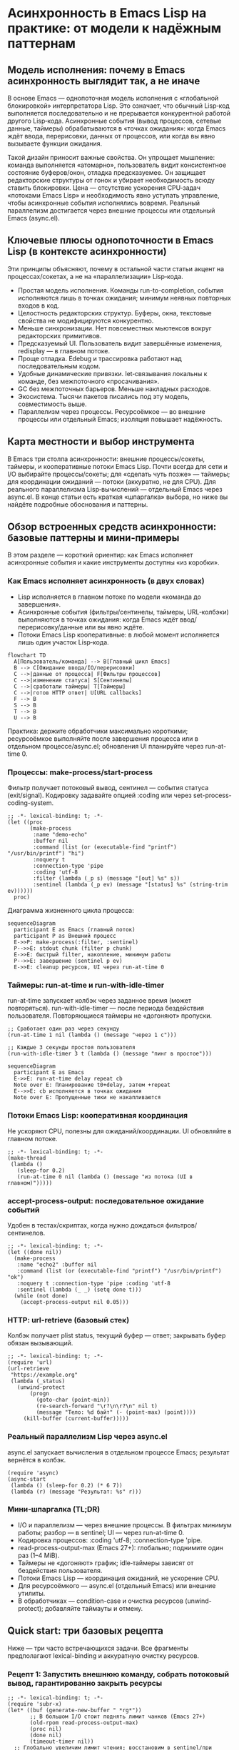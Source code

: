 # SPDX-License-Identifier: CC-BY-SA-4.0
#+author: Peter Kosov <11111000000@email.com>
* Асинхронность в Emacs Lisp на практике: от модели к надёжным паттернам
  
** Модель исполнения: почему в Emacs асинхронность выглядит так, а не иначе

В основе Emacs — однопоточная модель исполнения с «глобальной блокировкой» интерпретатора Lisp. Это означает, что обычный Lisp‑код выполняется последовательно и не прерывается конкурентной работой другого Lisp‑кода. Асинхронные события (вывод процессов, сетевые данные, таймеры) обрабатываются в «точках ожидания»: когда Emacs ждёт ввода, перерисовки, данных от процессов, или когда вы явно вызываете функции ожидания.

Такой дизайн приносит важные свойства. Он упрощает мышление: команда выполняется «атомарно», пользователь видит консистентное состояние буферов/окон, отладка предсказуемее. Он защищает редакторские структуры от гонок и убирает необходимость всюду ставить блокировки. Цена — отсутствие ускорения CPU‑задач «потоками Emacs Lisp» и необходимость явно уступать управление, чтобы асинхронные события исполнялись вовремя. Реальный параллелизм достигается через внешние процессы или отдельный Emacs (async.el).


** Ключевые плюсы однопоточности в Emacs Lisp (в контексте асинхронности)

Эти принципы объясняют, почему в остальной части статьи акцент на процессах/сокетах, а не на «параллелизации» Lisp‑кода.

- Простая модель исполнения. Команды run-to-completion, события исполняются лишь в точках ожидания; минимум неявных повторных входов в код.
- Целостность редакторских структур. Буферы, окна, текстовые свойства не модифицируются конкурентно.
- Меньше синхронизации. Нет повсеместных мьютексов вокруг редакторских примитивов.
- Предсказуемый UI. Пользователь видит завершённые изменения, redisplay — в главном потоке.
- Проще отладка. Edebug и трассировка работают над последовательным кодом.
- Удобные динамические привязки. let‑связывания локальны к команде, без межпоточного «просачивания».
- GC без межпоточных барьеров. Меньше накладных расходов.
- Экосистема. Тысячи пакетов писались под эту модель, совместимость выше.
- Параллелизм через процессы. Ресурсоёмкое — во внешние процессы или отдельный Emacs; изоляция повышает надёжность.


** Карта местности и выбор инструмента

В Emacs три столпа асинхронности: внешние процессы/сокеты, таймеры, и кооперативные потоки Emacs Lisp. Почти всегда для сети и I/O выбирайте процессы/сокеты; для «сделать чуть позже» — таймеры; для координации ожиданий — потоки (аккуратно, не для CPU). Для реального параллелизма Lisp‑вычислений — отдельный Emacs через async.el. В конце статьи есть краткая «шпаргалка» выбора, но ниже вы найдёте подробные обоснования и паттерны.

** Обзор встроенных средств асинхронности: базовые паттерны и мини‑примеры

В этом разделе — короткий ориентир: как Emacs исполняет асинхронные события и какие инструменты доступны «из коробки».

*** Как Emacs исполняет асинхронность (в двух словах)

- Lisp исполняется в главном потоке по модели «команда до завершения».
- Асинхронные события (фильтры/сентинелы, таймеры, URL‑колбэки) выполняются в точках ожидания: когда Emacs ждёт ввод/перерисовку/данные или вы явно ждёте.
- Потоки Emacs Lisp кооперативные: в любой момент исполняется лишь один участок Lisp‑кода.

#+begin_src mermaid :file diagram1.png
flowchart TD
  A[Пользователь/команда] --> B[Главный цикл Emacs]
  B --> C[Ожидание ввода/IO/перерисовки]
  C -->|данные от процесса| F[Фильтры процессов]
  C -->|изменение статуса| S[Сентинелы]
  C -->|сработали таймеры| T[Таймеры]
  C -->|готов HTTP ответ| U[URL callbacks]
  F --> B
  S --> B
  T --> B
  U --> B
#+end_src

#+RESULTS:
[[file:diagram1.png]]

Практика: держите обработчики максимально короткими; ресурсоёмкое выполняйте после завершения процесса или в отдельном процессе/async.el; обновления UI планируйте через run-at-time 0.

*** Процессы: make-process/start-process

Фильтр получает потоковый вывод, сентинел — события статуса (exit/signal). Кодировку задавайте опцией :coding или через set-process-coding-system.

#+begin_src elisp
;; -*- lexical-binding: t; -*-
(let ((proc
       (make-process
        :name "demo-echo"
        :buffer nil
        :command (list (or (executable-find "printf") "/usr/bin/printf") "hi")
        :noquery t
        :connection-type 'pipe
        :coding 'utf-8
        :filter (lambda (_p s) (message "[out] %s" s))
        :sentinel (lambda (_p ev) (message "[status] %s" (string-trim ev))))))
  proc)
#+end_src

Диаграмма жизненного цикла процесса:

#+begin_src mermaid  :file diagram2.png
sequenceDiagram
  participant E as Emacs (главный поток)
  participant P as Внешний процесс
  E->>P: make-process(:filter, :sentinel)
  P-->>E: stdout chunk (filter p chunk)
  E->>E: быстрый filter, накопление, минимум работы
  P-->>E: завершение (sentinel p ev)
  E->>E: cleanup ресурсов, UI через run-at-time 0
#+end_src

#+RESULTS:
[[file:diagram2.png]]

*** Таймеры: run-at-time и run-with-idle-timer

run-at-time запускает колбэк через заданное время (может повторяться). run-with-idle-timer — после периода бездействия пользователя. Повторяющиеся таймеры не «догоняют» пропуски.

#+begin_src elisp
;; Сработает один раз через секунду
(run-at-time 1 nil (lambda () (message "через 1 с")))

;; Каждые 3 секунды простоя пользователя
(run-with-idle-timer 3 t (lambda () (message "пинг в простое")))
#+end_src

#+begin_src mermaid :file diagram3.png
sequenceDiagram
  participant E as Emacs
  E->>E: run-at-time delay repeat cb
  Note over E: Планирование t0+delay, затем +repeat
  E-->>E: cb исполняется в точках ожидания
  Note over E: Пропущенные тики не накапливаются
#+end_src

#+RESULTS:
[[file:diagram3.png]]

*** Потоки Emacs Lisp: кооперативная координация

Не ускоряют CPU, полезны для ожиданий/координации. UI обновляйте в главном потоке.

#+begin_src elisp
;; -*- lexical-binding: t; -*-
(make-thread
 (lambda ()
   (sleep-for 0.2)
   (run-at-time 0 nil (lambda () (message "из потока (UI в главном)")))))
#+end_src

*** accept-process-output: последовательное ожидание событий

Удобен в тестах/скриптах, когда нужно дождаться фильтров/сентинелов.

#+begin_src elisp
;; -*- lexical-binding: t; -*-
(let ((done nil))
  (make-process
   :name "echo2" :buffer nil
   :command (list (or (executable-find "printf") "/usr/bin/printf") "ok")
   :noquery t :connection-type 'pipe :coding 'utf-8
   :sentinel (lambda (_ _) (setq done t)))
  (while (not done)
    (accept-process-output nil 0.05)))
#+end_src

*** HTTP: url-retrieve (базовый стек)

Колбэк получает plist status, текущий буфер — ответ; закрывать буфер обязан вызывающий.

#+begin_src elisp
;; -*- lexical-binding: t; -*-
(require 'url)
(url-retrieve
 "https://example.org"
 (lambda (_status)
   (unwind-protect
       (progn
         (goto-char (point-min))
         (re-search-forward "\r?\n\r?\n" nil t)
         (message "Тело: %d байт" (- (point-max) (point))))
     (kill-buffer (current-buffer)))))
#+end_src

*** Реальный параллелизм Lisp через async.el

async.el запускает вычисления в отдельном процессе Emacs; результат вернётся в колбэк.

#+begin_src elisp
(require 'async)
(async-start
 (lambda () (sleep-for 0.2) (* 6 7))
 (lambda (r) (message "Результат: %s" r)))
#+end_src

*** Мини‑шпаргалка (TL;DR)

- I/O и параллелизм — через внешние процессы. В фильтрах минимум работы; разбор — в sentinel; UI — через run-at-time 0.
- Кодировка процессов: :coding 'utf-8; :connection-type 'pipe.
- read-process-output-max (Emacs 27+): глобально; поднимите один раз (1–4 MiB).
- Таймеры не «догоняют» график; idle‑таймеры зависят от бездействия пользователя.
- Потоки Emacs Lisp — координация ожиданий, не ускорение CPU.
- Для ресурсоёмкого — async.el (отдельный Emacs) или внешние утилиты.
- В обработчиках — condition-case и очистка ресурсов (unwind-protect); добавляйте таймауты и отмену.

** Quick start: три базовых рецепта

Ниже — три часто встречающихся задачи. Все фрагменты предполагают lexical-binding и аккуратную очистку ресурсов.

*** Рецепт 1: Запустить внешнюю команду, собрать потоковый вывод, гарантированно закрыть ресурсы

#+begin_src elisp
;; -*- lexical-binding: t; -*-
(require 'subr-x)
(let* ((buf (generate-new-buffer " *rg*"))
       ;; В большом I/O стоит поднять лимит чанков (Emacs 27+)
       (old-rpom read-process-output-max)
       (proc nil)
       (done nil)
       (timeout-timer nil))
  ;; Глобально увеличим лимит чтения; восстановим в sentinel/при ошибке
  (setq read-process-output-max (* 1024 1024)) ; 1 MiB
  (condition-case err
      (setq proc
            (make-process
             :name "ripgrep"
             :buffer buf
             :command (list (or (executable-find "rg")
                                "/nix/store/...-ripgrep-13.0.0/bin/rg")
                            "--line-number" "--color" "never" "TODO" default-directory)
             :noquery t
             :connection-type 'pipe
             :coding 'utf-8
             :filter (lambda (_p chunk)
                       ;; Быстрый фильтр: минимум аллокаций
                       (when (buffer-live-p buf)
                         (with-current-buffer buf
                           ;; Отключим undo для потокового буфера
                           (setq buffer-undo-list t)
                           (goto-char (point-max))
                           (insert chunk))))
             :sentinel (lambda (p ev)
                         ;; Sentinel может вызываться несколько раз — проверяем финальный статус
                         (when (memq (process-status p) '(exit signal))
                           (setq done t)
                           (let ((status (process-exit-status p)))
                             (message "[%s] завершился: %s (exit=%d)"
                                      (process-name p) (string-trim ev) status))
                           (when timeout-timer (cancel-timer timeout-timer))
                           (when (buffer-live-p buf)
                             (with-current-buffer buf
                               (message "Размер вывода: %d байт" (buffer-size)))
                             (kill-buffer buf))
                           ;; Восстановим глобальный лимит
                           (setq read-process-output-max old-rpom))))))
    (error
     (setq read-process-output-max old-rpom)
     (signal (car err) (cdr err))))

  ;; Таймаут на случай зависания процесса
  (setq timeout-timer
        (run-at-time
         15 nil
         (lambda ()
           (unless done
             (message "[%s] таймаут — прерываю" (process-name proc))
             (when (process-live-p proc)
               ;; Сначала мягко, затем жёстко
               (interrupt-process proc)
               (run-at-time
                0.1 nil
                (lambda ()
                  (when (process-live-p proc)
                    (delete-process proc))))))))))
#+end_src

Ключевые детали: фильтр и сентинел установлены при создании; кодировка установлена; лимит чанков увеличен; предусмотрен таймаут и аккуратное завершение. Для больших объёмов вывод лучше агрегировать в буфере и обрабатывать затем, чем делать ресурсоёмкую работу внутри фильтра.

*** Рецепт 2: HTTP-запрос, корректное управление буфером и ошибка в статусе

#+begin_src elisp
;; -*- lexical-binding: t; -*-
(require 'url)

(url-retrieve
 "https://example.org/"
 (lambda (status)
   (let ((err (plist-get status :error)))
     (if err
         (message "HTTP ошибка: %S" err)
       (unwind-protect
           (progn
             ;; Текущий буфер — буфер ответа
             (goto-char (point-min))
             (if (and (boundp 'url-http-end-of-headers) url-http-end-of-headers)
                 (goto-char url-http-end-of-headers)
               (re-search-forward "\r?\n\r?\n" nil t))
             (let ((body (buffer-substring-no-properties (point) (point-max))))
               (message "Получено %d байт (учтите: 4xx/5xx — не транспортная ошибка)" (length body))))
         ;; Обязательно закрыть буфер
         (when (buffer-live-p (current-buffer))
           (kill-buffer (current-buffer)))))))
#+end_src

С url-retrieve колбэк получает plist status; текущий буфер — буфер ответа, который вы обязаны закрыть. Для более удобного API и промисов смотрите plz или request.el.

*** Рецепт 3: Периодическая задача с коалесценцией (не запускаем новый цикл, если предыдущий ещё идёт)

#+begin_src elisp
;; -*- lexical-binding: t; -*-
(require 'async)
(let ((running nil))
  (run-at-time
   2 5
   (lambda ()
     (when (not running)
       (setq running t)
       (message "Старт периодической задачи")
       (async-start
        (lambda ()
          (require 'subr-x)
          (sleep-for 1.5)
          (list :pid (emacs-pid) :ts (current-time-string)))
        (lambda (res)
          (setq running nil)
          (message "Готово: %S" res)))))))
#+end_src

Этот шаблон устраняет накопление параллельных запусков. Для ресурсоёмкого кода async-start даст реальный параллелизм (отдельный Emacs‑процесс).


** Как писать асинхронный Emacs Lisp: процессы, сеть и тонкости жизненного цикла

Внешние процессы — главный инструмент для I/O и параллелизма. Делегируйте работу ОС: запуск, пайпы, планировщик, параллельная обработка — всё это отлажено десятилетиями. В Emacs вы создаёте процесс и получаете обратную связь через два обработчика: фильтр (на потоковый вывод) и сентинел (на изменения статуса: старт, стоп, завершение, сигнал).

Важно ставить и фильтр, и сентинел сразу в make-process. Сентинел может сработать очень рано (например, процесс мгновенно завершился ошибкой), и вы рискуете пропустить событие, если установить его позже. Фильтр получает произвольные чанки — границы строк не гарантируются, Unicode может резаться посередине; для корректной декодировки настройте кодировки через :coding в make-process или set-process-coding-system сразу после создания.

read-process-output-max (с Emacs 27+) определяет максимальный размер чанка, который Emacs прочитает из пайпа за раз. Для высокопроизводительных команд имеет смысл поднять значение до сотен килобайт или мегабайтов, чтобы снизить системные вызовы.

Обработчики должны быть быстрыми и безопасными. Любая ошибка в фильтре/сентинеле по умолчанию уйдёт в /Messages/. На этапе разработки полезно (setq debug-on-error t) и/или оборачивать обработчики в condition-case, чтобы логировать исключения и гарантировать очистку ресурсов. Планируйте ресурсоёмкую работу после завершения процесса (в сентинеле), а UI‑обновления — через run-at-time 0, чтобы не мешать вводу/redisplay.

Наконец, помните, что accept-process-output не просто «ждёт данные». Внутри него Emacs исполняет фильтры, сентинелы и таймеры. Это удобно для тестов и последовательных сценариев, но это означает возможность повторного входа: ваш код может быть прерван и повторно вызван колбэками. Защищайте критические секции мьютексами или флагами занятости, не полагайтесь на глобальные переменные без дисциплины.

Ниже — расширенный пример с backpressure: мы не даём буферу расти безмерно, обрезая начало, сохраняя последние N байт.

#+begin_src elisp
;; -*- lexical-binding: t; -*-
(require 'subr-x)
(let* ((buf (generate-new-buffer " *stream*"))
       (max-size (* 2 1024 1024)) ; 2 MiB храним в буфере
       (old-rpom read-process-output-max)
       (proc nil))
  ;; Временно увеличим лимит чтения; восстановим в sentinel
  (setq read-process-output-max (* 512 1024))
  (condition-case err
      (setq proc
            (make-process
             :name "long-cat"
             :buffer buf
             :command (list (or (executable-find "bash") "/nix/store/...-bash/bin/bash")
                            "-lc"
                            "yes 'data line' | head -n 200000")
             :noquery t
             :connection-type 'pipe
             :coding 'utf-8
             :filter (lambda (p chunk)
                       (condition-case err
                           (when (buffer-live-p buf)
                             (with-current-buffer buf
                               ;; Отключим undo для потокового буфера
                               (setq buffer-undo-list t)
                               (goto-char (point-max))
                               (insert chunk)
                               ;; Backpressure: если буфер разросся — обрежем начало
                               (when (> (buffer-size) max-size)
                                 (save-excursion
                                   (goto-char (- (point-max) max-size))
                                   (delete-region (point-min) (point))))))
                         (error (message "[%s filter err] %S" (process-name p) err))))
             :sentinel (lambda (p ev)
                         (when (memq (process-status p) '(exit signal))
                           (message "[%s] %s" (process-name p) (string-trim ev))
                           (when (buffer-live-p buf)
                             (kill-buffer buf))
                           ;; Восстановим глобальный лимит
                           (setq read-process-output-max old-rpom)))))
    (error
     (setq read-process-output-max old-rpom)
     (signal (car err) (cdr err))))
  proc)
#+end_src


** Таймеры: «сделать позже» и «когда пользователь бездействует»

Таймеры — удобный механизм запланировать действие позже или после периода бездействия (idle). Важно понимать, что таймеры исполняются в том же главном потоке, что и остальной Lisp‑код. Они не дают параллелизма и не ускоряют вычисления; они лишь «вклинивают» ваш колбэк в точки ожидания. Если основной код занялся долгой синхронной работой и не уступает управление, таймер сработает позже.

run-at-time принимает как числа (секунды), так и строковые спецификации («2 sec», «10:00»). Повторяющиеся таймеры (repeat) запускаются сериями, но не «догоняют» пропуски: если один запуск задержался, Emacs не сделает сразу несколько, чтобы наверстать график. idle‑таймеры (run-with-idle-timer) измеряют именно пользовательское бездействие: любой ввод «сбивает» таймер.

Ниже — пример, где по таймеру обновляется UI, но ресурсоёмкая работа вынесена в процесс; мы также коалесцируем запуски.

#+begin_src elisp
;; -*- lexical-binding: t; -*-
(require 'subr-x)
(let ((running nil))
  (run-with-idle-timer
   3 t
   (lambda ()
     (when (not running)
       (setq running t)
       (condition-case err
           (let* ((buf (generate-new-buffer " *du*"))
                  (proc
                   (make-process
                    :name "du"
                    :buffer buf
                    :command (list (or (executable-find "du") "/nix/store/...-du/bin/du")
                                   "-sh" default-directory)
                    :noquery t
                    :connection-type 'pipe
                    :coding 'utf-8
                    :sentinel (lambda (p _)
                                (when (memq (process-status p) '(exit signal))
                                  (let (res)
                                    (when (buffer-live-p buf)
                                      (with-current-buffer buf
                                        (setq res (string-trim (buffer-string))))
                                      (kill-buffer buf))
                                    ;; UI обновляем в «следующем ти́ке» главного потока
                                    (run-at-time
                                     0 nil
                                     (lambda (text)
                                       (message "Размер каталога: %s" text))
                                     (or res "<нет данных>")))
                                  (setq running nil)))))))
             ;; Ничего не делаем в фильтре; вся логика — в sentinel
             )
         (error
          (setq running nil)
          (message "Ошибка запуска du: %S" err)))))))
#+end_src


** «Асинхронный run-at-time» на базе async.el: реальный параллелизм Lisp‑кода

Пакет async.el запускает вычисления в отдельном процессе Emacs. Это даёт настоящий параллелизм относительно главного Emacs: независимый GC, отсутствуют паузы UI, изоляция ошибок. В колбэке вы получаете результат, сериализованный prin1/read.

#+begin_src elisp
;; -*- lexical-binding: t; -*-
(require 'async)

(cl-defun my-async-run-at-time (time repeat form &key callback coalesce)
  "Как run-at-time, но FORM — самодостаточный sexp, исполняемый в отдельном Emacs (async.el).
TIME/REPEAT — как в run-at-time. CALLBACK получает результат или символ :error."
  (let ((running nil)
        (timer nil))
    (setq timer
          (run-at-time
           time repeat
           (lambda ()
             (when (or (not coalesce) (not running))
               (setq running t)
               (condition-case _
                   (async-start
                    `(lambda ()
                       (condition-case err
                           (progn ,form)
                         (error (cons :error (error-message-string err)))))
                    (lambda (res)
                      (setq running nil)
                      (when callback
                        (if (and (consp res) (eq (car res) :error))
                            (funcall callback :error)
                          (funcall callback res)))))
                 (error
                  (setq running nil)
                  (when callback (funcall callback :error))))))))
    ;; Вернём «ручку»: (timer . cancel-fn)
    (cons timer (lambda () (cancel-timer timer)))))

;; Пример использования:
(my-async-run-at-time
 2 nil
 '(progn
    (require 'subr-x)
    (sleep-for 1)
    (mapcar #'upcase '("a" "b" "c")))
 :callback (lambda (res)
             (message "async готов: %S" res))
 :coalesce t)
#+end_src


Для внешних команд используйте make-process/start-process и таймеры — это эффективнее, чем гонять команду через async‑Emacs без необходимости.


** Потоки Emacs Lisp: кооперативные, не для ускорения CPU

Потоки (make-thread) в Emacs — кооперативные: за интерпретатор держится глобальная блокировка. Они не ускоряют ресурсоёмкие задачи, но полезны, когда нужно «ждать что-то» без блокировки главного потока, координировать таймауты, организовать ожидание условных переменных. Любая работа с буферами/окнами/кадрами должна выполняться в главном потоке. Используйте run-at-time 0 для безопасного UI‑обновления.

Ниже — поток, который делает имитацию вычислений, сигналит главному потоку через run-at-time 0 и синхронизируется мьютексом:

#+begin_src elisp
;; -*- lexical-binding: t; -*-
(let ((mtx (make-mutex "demo"))
      (result nil))
  (make-thread
   (lambda ()
     (dotimes (_ 5)
       (sleep-for 0.1)
       (thread-yield))
     (mutex-lock mtx)
     (setq result "готово")
     (mutex-unlock mtx)
     ;; UI — в главном потоке
     (run-at-time 0 nil (lambda (r) (message "Результат: %s" r)) result)))
  ;; В основной нити можно периодически «проверять» результат
  (run-at-time
   0.3 nil
   (lambda ()
     (mutex-lock mtx)
     (unwind-protect
         (message "Промежуточно: %S" result)
       (mutex-unlock mtx)))))
#+end_src

Помните: даже с потоками ресурсоёмкое CPU лучше выносить во внешние процессы или async.el.


** Реальный параллелизм

Реального параллелизма в Emacs можно добиться двумя способами.

*** 1) Внешние процессы: надёжный способ разгрузить Emacs

Вы запускаете внешнюю команду и обрабатываете вывод/статус через фильтры/сентинелы. Это лучшая практика для сетевого и файлового I/O, индексирования, grep, преобразования данных. Для отмены используйте delete-process или посылайте сигналы (interrupt-process). Таймауты — через таймеры.

#+begin_src elisp
;; -*- lexical-binding: t; -*-
(require 'subr-x)
(let (proc timer)
  (setq timer
        (run-at-time
         1 nil
         (lambda ()
           (setq proc
                 (make-process
                  :name "ping"
                  :buffer (generate-new-buffer " *ping*")
                  :command (list (or (executable-find "ping")
                                     "/nix/store/...-iputils/bin/ping")
                                 "-c" "3" "example.org")
                  :noquery t
                  :connection-type 'pipe
                  :coding 'utf-8
                  :filter (lambda (_ out) (message "[ping] %s" out))
                  :sentinel (lambda (p ev)
                              (message "[ping %s] %s" (process-status p) (string-trim ev))
                              (when-let ((b (process-buffer p)))
                                (when (buffer-live-p b) (kill-buffer b)))))))))
  ;; Пример отмены до старта:
  ;; (cancel-timer timer)
  ;; Пример отмены после старта:
  ;; (when (and proc (process-live-p proc)) (delete-process proc))
  )
#+end_src

*** 2) Отдельный Emacs через async.el: параллельные Lisp‑вычисления

async-start запускает ваш thunk в дочернем Emacs и вернёт результат в колбэк. Для внешней команды есть async-start-process: удобный способ дождаться завершения и обработать результат.

#+begin_src elisp
;; -*- lexical-binding: t; -*-
(require 'async)
(require 'subr-x)

(async-start
 (lambda ()
   (sleep-for 0.5)
   (mapcar #'upcase '("a" "b" "c")))
 (lambda (result)
   (message "Из async: %S" result)))

;; Вариант с процессом:
(async-start-process
 "uname" (or (executable-find "uname") "/usr/bin/uname") '("-a")
 (lambda (buf)
   (unwind-protect
       (when (buffer-live-p buf)
         (with-current-buffer buf
           (message "uname: %s" (string-trim (buffer-string)))))
     (when (buffer-live-p buf) (kill-buffer buf)))))
#+end_src

Под NixOS убедитесь, что дочерний Emacs видит нужные пакеты. Рекомендуется использовать одинаковый emacsWithPackages или явно передавать EMACSLOADPATH/exec-path в process-environment. Внешним командам передавайте абсолютные пути из nix store или используйте (executable-find ...), заранее обеспечив PATH.


** HTTP: url-retrieve, plz, request.el

url-retrieve — базовый API Emacs для HTTP. Колбэк получает (status plist), текущий буфер — ответ, парсинг/закрытие на вашей стороне. Для простых сценариев это достаточно, но API низкоуровневый.

plz (Emacs 27.1+) — современная обёртка с удобными опциями (асинхронность, декодирование, «as string/json/buffer»). Уточняйте минимальную версию в README пакета. Ниже пример с plz и отменой через объект запроса.

#+begin_src elisp
;; -*- lexical-binding: t; -*-
;; Требуется установленный plz; минимальную версию Emacs уточняйте в README (обычно 27.1+)
(require 'plz)

(let (req)
  (setq req
        (plz 'get "https://httpbin.org/get"
          :as 'json
          :then (lambda (json)
                  (message "origin=%s" (alist-get 'origin json)))
          :else (lambda (e)
                  (message "Ошибка plz: %S" e))))
  ;; Пример отмены:
  ;; (plz-cancel req)
  )
#+end_src

request.el — популярная библиотека с промисами/колбэками и широким API; она тянет зависимости и не всегда максимально производительна, но удобна для «быстрых» интеграций. Выбор между url-retrieve, plz и request делайте по требованиям к производительности, типизации ответа и необходимым возможностям (таймауты, отмена, заголовки, TLS).


** Ошибки, отладка, тестирование асинхронного кода

В фильтрах/сентинелах/таймерах ошибки по умолчанию не «проталкиваются» вверх по стеку вызовов. В разработке включайте (setq debug-on-error t), используйте condition-case в обработчиках и логируйте ошибки в /Messages/ или собственный лог. Для тестирования удобно сочетать ert, with-timeout и accept-process-output: вы запускаете процесс, ждёте события и проверяете инварианты. Помните: accept-process-output внутри исполняет фильтры/таймеры.

#+begin_src elisp
;; -*- lexical-binding: t; -*-
(require 'ert)

(ert-deftest my-process-test ()
  (let* ((buf (generate-new-buffer " *t*"))
         (done nil)
         (proc (make-process
                :name "echo"
                :buffer buf
                :command (list (or (executable-find "printf") "/usr/bin/printf")
                               "hello")
                :noquery t
                :connection-type 'pipe
                :coding 'utf-8
                :sentinel (lambda (p _)
                            (when (memq (process-status p) '(exit signal))
                              (setq done t))))))
    (unwind-protect
        (with-timeout (2 (ert-fail "timeout")) ; таймаут — тест провален
          (while (not done)
            (accept-process-output proc 0.05)))
      (when (and proc (process-live-p proc)) (delete-process proc))
      (when (buffer-live-p buf) (kill-buffer buf)))
    (should done)))
#+end_src


** Безопасность сети и TLS

Emacs использует GnuTLS (или схожие бэкенды) для TLS. Для повышения строгости проверьте настройки gnutls-verify-error и gnutls-log-level, используйте pinning сертификатов там, где это разумно, учитывайте прокси (url-proxy-services) и переменные окружения (HTTP(S)_PROXY, NO_PROXY). Для чувствительных запросов лучше предпочесть plz с явными параметрами TLS, чем низкоуровневые ручные вызовы.


** Практические следствия (собрание правил, которые окупаются каждый день)

Свод правил повторяет исходные тезисы, но снабжён контекстом. Это те привычки, которые делают асинхронный Emacs‑код отзывчивым и устойчивым.

- Делайте долгие операции так, чтобы явно уступать управление. В синхронном коде это accept-process-output/sit-for/run-at-time 0 для «дыхания» UI. В идеале — переносите ресурсоёмкое в процесс/async.el.
- Минимизируйте работу в фильтрах/сентинелах/таймерах. В фильтре — накапливайте, в сентинеле — завершающий разбор, в UI — через run-at-time 0. Оборачивайте обработчики в condition-case.
- I/O — через процессы/сокеты. Ресурсоёмкое — во внешний процесс или отдельный Emacs. Не пытайтесь «ускорить» лисп‑потоками.
- Периодические задачи — коалесцируйте. Храните флаг «занято», используйте мьютексы, избегайте параллельных экземпляров.
- Управляйте ресурсами. Закрывайте временные буферы, отменяйте таймеры, добавляйте таймауты и «мягкое» завершение процессов.
- Настраивайте кодировки и размеры чанков. :coding 'utf-8 и увеличенный read-process-output-max снижают «многошумность» I/O.
- Планируйте UI‑обновления в главный поток. Даже если вы уверены — привычка окупится при сложных сценариях.


** Отличия асинхронности Emacs Lisp от модели JavaScript

Различия полезно помнить, если вы мысленно переносите привычки из JS.

В JS есть event loop с макро- и микрозадачами, встроенные промисы и синтаксис async/await. Код исполняется run-to-completion, и колбэки не прерывают синхронный JS; очередь микрозадач (then/await) имеет строгие гарантии порядка.

В Emacs «командный цикл» — аналог макрозадач. Микрозадачной очереди нет: обработчики процессов/таймеров исполняются в точках ожидания, и их порядок не завязан на «микротики». Промисы — не часть языка, но доступны библиотеками (promise.el, deferred.el, aio.el). Потоки есть, но кооперативные и с глобальной блокировкой — не для ускорения CPU. Для реального параллелизма используйте процессы/async.el. HTTP‑стек в Emacs — часто колбэчный; url-retrieve низкоуровнев, plz/request дают более удобный интерфейс. Исключения в обработчиках не превращаются в «rejected promise» — используйте condition-case и логирование. Отмена — это cancel-timer, delete-process/plz-cancel, а также проектирование идемпотентных задач.


** Удобные библиотеки для асинхронного стиля

- request.el — HTTP с колбэками/промисами, богатый API.
- plz — современный HTTP (Emacs 27.1+), простой интерфейс, отмена, «as json/string/buffer».
- deferred.el/promise.el — промисы и комбинаторы.
- aio.el — «async/await»-подобный синтаксис на промисах.

Выбор делайте по требованиям к версии Emacs, удобству API, производительности и контролю над ошибками/отменой.


** Когда что выбирать (короткая карта решений)

- Потоковый ввод/вывод, интеграция CLI, сеть на сокетах — процессы + фильтры/сентинелы.
- «Сделать позже» и лёгкие действия — таймеры. Ресурсоёмкое по таймеру — через async.el или внешний процесс.
- Координация ожиданий без блокировки UI — потоки Emacs Lisp; UI‑работы планируйте в главный поток.
- Ресурсоёмкие CPU‑задачи — внешний процесс или отдельный Emacs (c.el).
- Периодические задачи (repeat) — коалесценция, флаг «занято», отмена, таймауты.


** Справка в Emacs

- M-x info → Elisp → Processes (Asynchronous Processes) — всё о make-process, фильтрах, сентинелах.
- M-x info → Elisp → Timers — планирование, idle‑таймеры, повторные таймеры.
- M-x info → Elisp → Threads — потоки, мьютексы, условные переменные.


** Примечания к примерам (актуальные мелочи, которые экономят часы)

- Всегда ставьте -*- lexical-binding: t; -*- в начале файла/блока.
- Задавайте :filter/:sentinel прямо в make-process; sentinel может сработать очень рано.
- Фильтры получают произвольные чанки; настраивайте кодировку (set-process-coding-system или :coding), учитывайте возможное рассечение Unicode.
- Увеличивайте read-process-output-max (Emacs 27+) для производительного I/O; локальное let‑связывание не действует на асинхронное чтение — используйте глобальный setq или setq с восстановлением значения в sentinel; попробуйте :connection-type 'pipe, это обычно быстрее PTY.
- Важно: значение read-process-output-max глобально для всей сессии. Если разные части конфигурации меняют его динамически, возможны «гонки настроек». Практика: поднимите его один раз в init (например, до 1–4 MiB) и не меняйте на лету, либо строго документируйте места изменения и восстановление в sentinel.
- accept-process-output исполняет фильтры/сентинелы/таймеры — учитывайте возможность повторного входа, защищайте критические секции.
- Обработчики оборачивайте в condition-case, включайте debug-on-error при разработке, логируйте ошибки.
- В async.el дочерний Emacs должен видеть зависимости: на NixOS используйте emacsWithPackages, задайте EMACSLOADPATH/exec-path, передавайте абсолютные пути к внешним утилитам из nix store или подготовьте PATH.
- Для периодики используйте коалесценцию (флаг «занято»/мьютекс).
- Временные буферы и ресурсы закрывайте в sentinel/ finally‑секции (unwind-protect). Добавляйте таймауты и «мягкое» прерывание процессов.
- Для очень большого вывода реализуйте backpressure: обрезка буфера, ring‑структуры, запись на диск (временный файл) вместо накопления в памяти.

